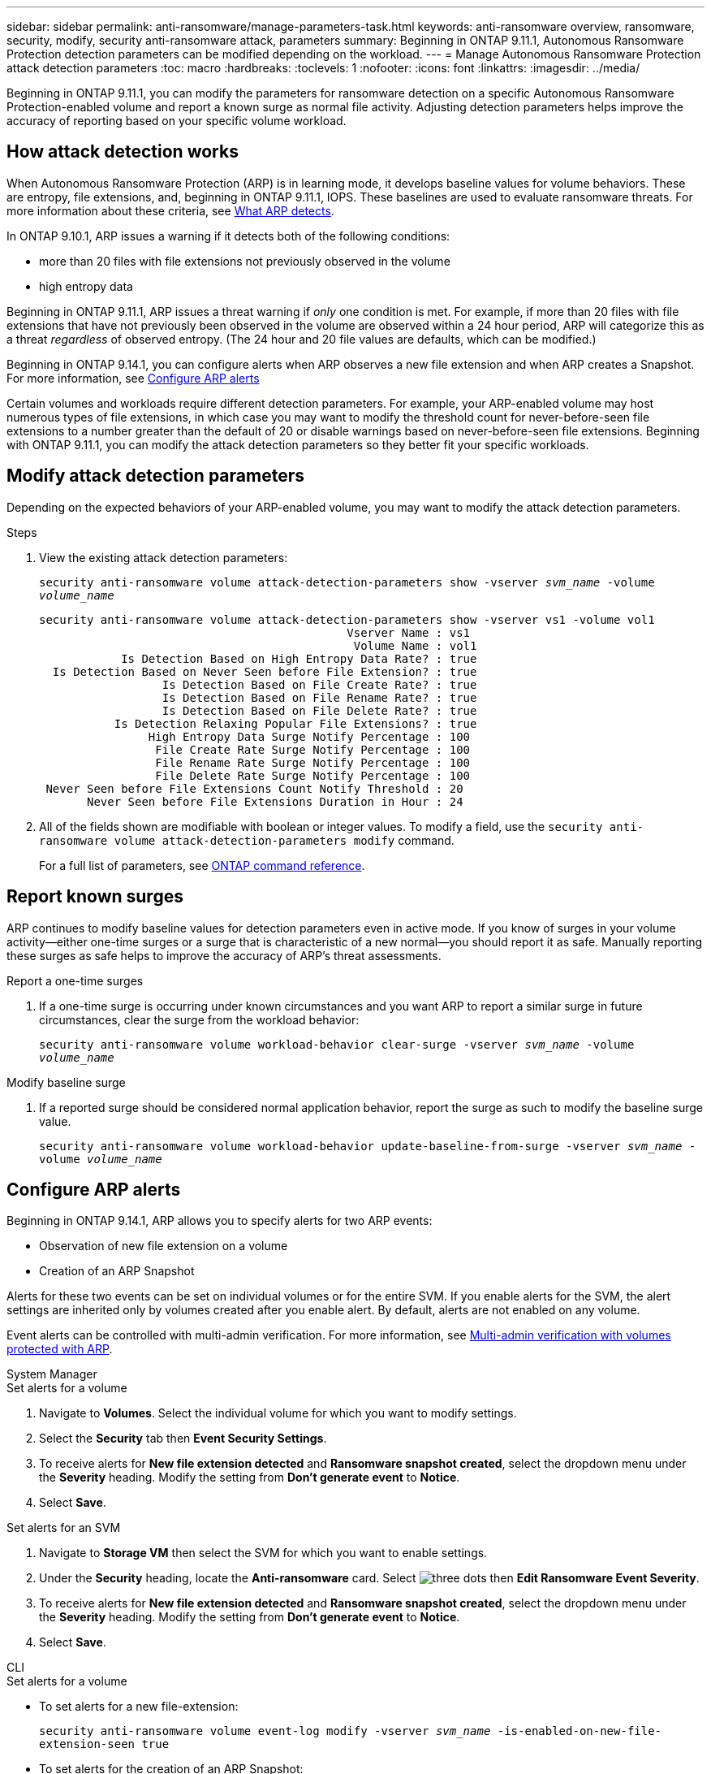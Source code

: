 ---
sidebar: sidebar
permalink: anti-ransomware/manage-parameters-task.html
keywords: anti-ransomware overview, ransomware, security, modify, security anti-ransomware attack, parameters
summary: Beginning in ONTAP 9.11.1, Autonomous Ransomware Protection detection parameters can be modified depending on the workload.
---
= Manage Autonomous Ransomware Protection attack detection parameters
:toc: macro
:hardbreaks:
:toclevels: 1
:nofooter:
:icons: font
:linkattrs:
:imagesdir: ../media/

[.lead]
Beginning in ONTAP 9.11.1, you can modify the parameters for ransomware detection on a specific Autonomous Ransomware Protection-enabled volume and report a known surge as normal file activity. Adjusting detection parameters helps improve the accuracy of reporting based on your specific volume workload. 

== How attack detection works

When Autonomous Ransomware Protection (ARP) is in learning mode, it develops baseline values for volume behaviors. These are entropy, file extensions, and, beginning in ONTAP 9.11.1, IOPS. These baselines are used to evaluate ransomware threats. For more information about these criteria, see xref:index.html#what-arp-detects[What ARP detects].

In ONTAP 9.10.1, ARP issues a warning if it detects both of the following conditions:

* more than 20 files with file extensions not previously observed in the volume
* high entropy data

Beginning in ONTAP 9.11.1, ARP issues a threat warning if _only_ one condition is met. For example, if more than 20 files with file extensions that have not previously been observed in the volume are observed within a 24 hour period, ARP will categorize this as a threat _regardless_ of observed entropy. (The 24 hour and 20 file values are defaults, which can be modified.) 

Beginning in ONTAP 9.14.1, you can configure alerts when ARP observes a new file extension and when ARP creates a Snapshot. For more information, see <<modify-alerts>>

Certain volumes and workloads require different detection parameters. For example, your ARP-enabled volume may host numerous types of file extensions, in which case you may want to modify the threshold count for never-before-seen file extensions to a number greater than the default of 20 or disable warnings based on never-before-seen file extensions. Beginning with ONTAP 9.11.1, you can modify the attack detection parameters so they better fit your specific workloads. 

== Modify attack detection parameters

Depending on the expected behaviors of your ARP-enabled volume, you may want to modify the attack detection parameters.

.Steps
. View the existing attack detection parameters:
+
`security anti-ransomware volume attack-detection-parameters show -vserver _svm_name_ -volume _volume_name_`
+
....
security anti-ransomware volume attack-detection-parameters show -vserver vs1 -volume vol1
                                             Vserver Name : vs1
                                              Volume Name : vol1
            Is Detection Based on High Entropy Data Rate? : true
  Is Detection Based on Never Seen before File Extension? : true
                  Is Detection Based on File Create Rate? : true
                  Is Detection Based on File Rename Rate? : true
                  Is Detection Based on File Delete Rate? : true
           Is Detection Relaxing Popular File Extensions? : true
                High Entropy Data Surge Notify Percentage : 100
                 File Create Rate Surge Notify Percentage : 100
                 File Rename Rate Surge Notify Percentage : 100
                 File Delete Rate Surge Notify Percentage : 100
 Never Seen before File Extensions Count Notify Threshold : 20
       Never Seen before File Extensions Duration in Hour : 24
....
. All of the fields shown are modifiable with boolean or integer values. To modify a field, use the `security anti-ransomware volume attack-detection-parameters modify` command. 
+
For a full list of parameters, see link:https://docs.netapp.com/us-en/ontap-cli-9141/security-anti-ransomware-volume-attack-detection-parameters-modify.html[ONTAP command reference^].

== Report known surges

ARP continues to modify baseline values for detection parameters even in active mode. If you know of surges in your volume activity--either one-time surges or a surge that is characteristic of a new normal--you should report it as safe. Manually reporting these surges as safe helps to improve the accuracy of ARP's threat assessments. 

.Report a one-time surges 
. If a one-time surge is occurring under known circumstances and you want ARP to report a similar surge in future circumstances, clear the surge from the workload behavior:  
+
`security anti-ransomware volume workload-behavior clear-surge -vserver _svm_name_ -volume _volume_name_`

.Modify baseline surge 
. If a reported surge should be considered normal application behavior, report the surge as such to modify the baseline surge value.
+
`security anti-ransomware volume workload-behavior update-baseline-from-surge -vserver _svm_name_ -volume _volume_name_`


[[modify-alerts]]
== Configure ARP alerts  

Beginning in ONTAP 9.14.1, ARP allows you to specify alerts for two ARP events:

* Observation of new file extension on a volume
* Creation of an ARP Snapshot 

Alerts for these two events can be set on individual volumes or for the entire SVM. If you enable alerts for the SVM, the alert settings are inherited only by volumes created after you enable alert. By default, alerts are not enabled on any volume. 

Event alerts can be controlled with multi-admin verification. For more information, see xref:use-cases-restrictions-concept.html#multi-admin-verification-with-volumes-protected-with-ARP[Multi-admin verification with volumes protected with ARP].

[role="tabbed-block"]
====
.System Manager
--
.Set alerts for a volume
. Navigate to **Volumes**. Select the individual volume for which you want to modify settings. 
. Select the **Security** tab then **Event Security Settings**.
. To receive alerts for **New file extension detected** and **Ransomware snapshot created**, select the dropdown menu under the **Severity** heading. Modify the setting from **Don't generate event** to **Notice**. 
. Select **Save**.

.Set alerts for an SVM 
. Navigate to **Storage VM** then select the SVM for which you want to enable settings. 
. Under the **Security** heading, locate the **Anti-ransomware** card. Select image:../media/icon_kabob.gif[three dots] then **Edit Ransomware Event Severity**.
. To receive alerts for **New file extension detected** and **Ransomware snapshot created**, select the dropdown menu under the **Severity** heading. Modify the setting from **Don't generate event** to **Notice**. 
. Select **Save**. 
--

.CLI
--
.Set alerts for a volume
* To set alerts for a new file-extension:
+
`security anti-ransomware volume event-log modify -vserver _svm_name_ -is-enabled-on-new-file-extension-seen true`
* To set alerts for the creation of an ARP Snapshot:
+
`security anti-ransomware volume event-log modify -vserver _svm_name_ -is-enabled-on-snapshot-copy-creation true`
* Confirm your settings with the `anti-ransomware volume event-log show` command.

.Set alerts for an SVM 
* To set alerts for a new file-extension:
+
`security anti-ransomware vserver event-log modify -vserver _svm_name_ -is-enabled-on-new-file-extension-seen true`
* To set alerts for the creation of an ARP Snapshot:
+
`security anti-ransomware vserver event-log modify -vserver _svm_name_ -is-enabled-on-snapshot-copy-creation true`
* Confirm your settings with the `security anti-ransomware vserver event-log show` command. 
--
====

.More information 
* link:https://kb.netapp.com/onprem/ontap/da/NAS/Understanding_Autonomous_Ransomware_Protection_attacks_and_the_Autonomous_Ransomware_Protection_snapshot[Understand Autonomous Ransomware Protection attacks and the Autonomous Ransomware Protection snapshot^]

// 22 august 2023, ONTAPDOC-1303
// 2023 Sept 6, Public PR 1081
// 8 august 2023, ontapdoc-840